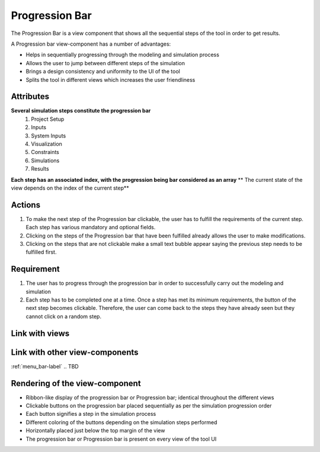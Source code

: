 .. _progression-bar-label:

Progression Bar
---------------

The Progression Bar is a view component that shows all the sequential steps of the tool in order to get results.

A Progression bar view-component has a number of advantages:

* Helps in sequentially progressing through the modeling and simulation process
* Allows the user to jump between different steps of the simulation
* Brings a design consistency and uniformity to the UI of the tool
* Splits the tool in different views which increases the user friendliness 

Attributes
^^^^^^^^^^

**Several simulation steps constitute the progression bar**
    #. Project Setup
    #. Inputs
    #. System Inputs
    #. Visualization
    #. Constraints
    #. Simulations
    #. Results
**Each step has an associated index, with the progression being bar considered as an array**
** The current state of the view depends on the index of the current step**

Actions
^^^^^^^

1. To make the next step of the Progression bar clickable, the user has to fulfill the requirements of the current step. Each step has various mandatory and optional fields.
2. Clicking on the steps of the Progression bar that have been fulfilled already allows the user to make modifications.
3. Clicking on the steps that are not clickable make a small text bubble appear saying the previous step needs to be fulfilled first.

Requirement
^^^^^^^^^^^

1. The user has to progress through the progression bar in order to successfully carry out the modeling and simulation
2. Each step has to be completed one at a time. Once a step has met its minimum requirements, the button of the next step becomes clickable. Therefore, the user can come back to the steps they have already seen but they cannot click on a random step.

Link with views
^^^^^^^^^^^^^^^

.. TBD

Link with other view-components
^^^^^^^^^^^^^^^^^^^^^^^^^^^^^^^

:ref:`menu_bar-label`
.. TBD

Rendering of the view-component
^^^^^^^^^^^^^^^^^^^^^^^^^^^^^^^

* Ribbon-like display of the progression bar or Progression bar; identical throughout the different views
* Clickable buttons on the progression bar placed sequentially as per the simulation progression order
* Each button signifies a step in the simulation process
* Different coloring of the buttons depending on the simulation steps performed
* Horizontally placed just below the top margin of the view
* The progression bar or Progression bar is present on every view of the tool UI

.. image:: _files/flow_chart.png
    :width: 400
    :alt: An example of the proposed rendering of the Progression bar
